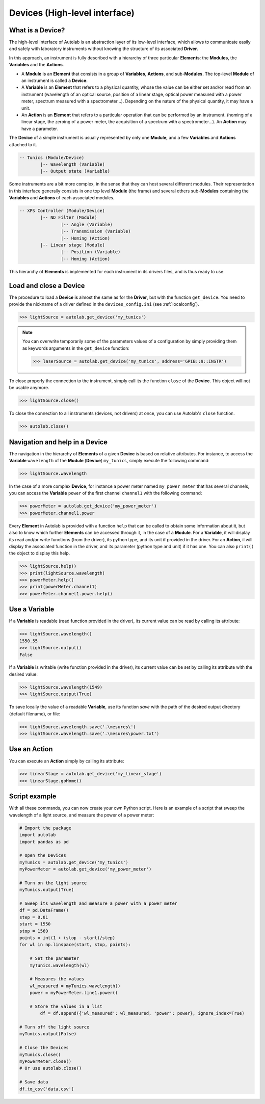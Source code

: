 .. _highlevel:

Devices (High-level interface)
==============================

What is a Device?
-----------------

The high-level interface of Autolab is an abstraction layer of its low-level interface, which allows to communicate easily and safely with laboratory instruments without knowing the structure of its associated **Driver**.

In this approach, an instrument is fully described with a hierarchy of three particular **Elements**: the **Modules**, the **Variables** and the **Actions**.

* A **Module** is an **Element** that consists in a group of **Variables**, **Actions**, and sub-**Modules**. The top-level **Module** of an instrument is called a **Device**.

* A **Variable** is an **Element** that refers to a physical quantity, whose the value can be either set and/or read from an instrument (wavelength of an optical source, position of a linear stage, optical power measured with a power meter, spectrum measured with a spectrometer...). Depending on the nature of the physical quantity, it may have a unit.

* An **Action** is an **Element** that refers to a particular operation that can be performed by an instrument. (homing of a linear stage, the zeroing of a power meter, the acquisition of a spectrum with a spectrometer...). An **Action** may have a parameter.

The **Device** of a simple instrument is usually represented by only one **Module**, and a few **Variables** and **Actions** attached to it.

.. code-block:: python

	-- Tunics (Module/Device)
		|-- Wavelength (Variable)
		|-- Output state (Variable)

Some instruments are a bit more complex, in the sense that they can host several different modules. Their representation in this interface generally consists in one top level **Module** (the frame) and several others sub-**Modules** containing the **Variables** and **Actions** of each associated modules.

.. code-block:: python

	-- XPS Controller (Module/Device)
		|-- ND Filter (Module)
			|-- Angle (Variable)
			|-- Transmission (Variable)
			|-- Homing (Action)
		|-- Linear stage (Module)
			|-- Position (Variable)
			|-- Homing (Action)

This hierarchy of **Elements** is implemented for each instrument in its drivers files, and is thus ready to use.

Load and close a Device
-----------------------

The procedure to load a **Device** is almost the same as for the **Driver**, but with the function ``get_device``. You need to provide the nickname of a driver defined in the ``devices_config.ini`` (see :ref:`localconfig`).

.. code-block:: python

	>>> lightSource = autolab.get_device('my_tunics')

.. note::

	You can overwrite temporarily some of the parameters values of a configuration by simply providing them as keywords arguments in the ``get_device`` function:

	.. code-block:: python

		>>> laserSource = autolab.get_device('my_tunics', address='GPIB::9::INSTR')

To close properly the connection to the instrument, simply call its the function ``close`` of the **Device**. This object will not be usable anymore.

.. code-block:: python

	>>> lightSource.close()

To close the connection to all instruments (devices, not drivers) at once, you can use Autolab's ``close`` function.

.. code-block:: python

	>>> autolab.close()

Navigation and help in a Device
-------------------------------

The navigation in the hierarchy of **Elements** of a given **Device** is based on relative attributes. For instance, to access the **Variable** ``wavelength`` of the **Module** (**Device**) ``my_tunics``, simply execute the following command:

.. code-block:: python

	>>> lightSource.wavelength

In the case of a more complex **Device**, for instance a power meter named ``my_power_meter`` that has several channels, you can access the **Variable** ``power`` of the first channel ``channel1`` with the following command:

.. code-block:: python

	>>> powerMeter = autolab.get_device('my_power_meter')
	>>> powerMeter.channel1.power

Every **Element** in Autolab is provided with a function ``help`` that can be called to obtain some information about it, but also to know which further **Elements** can be accessed through it, in the case of a **Module**. For a **Variable**, it will display its read and/or write functions (from the driver), its python type, and its unit if provided in the driver. For an **Action**, il will display the associated function in the driver, and its parameter (python type and unit) if it has one. You can also ``print()`` the object to display this help.

.. code-block:: python

	>>> lightSource.help()
	>>> print(lightSource.wavelength)
	>>> powerMeter.help()
	>>> print(powerMeter.channel1)
	>>> powerMeter.channel1.power.help()

Use a Variable
--------------

If a **Variable** is readable (read function provided in the driver), its current value can be read by calling its attribute:

.. code-block:: python

	>>> lightSource.wavelength()
	1550.55
	>>> lightSource.output()
	False

If a **Variable** is writable (write function provided in the driver), its current value can be set by calling its attribute with the desired value:

.. code-block:: python

	>>> lightSource.wavelength(1549)
	>>> lightSource.output(True)

To save locally the value of a readable **Variable**, use its function `save` with the path of the desired output directory (default filename), or file:

.. code-block:: python

	>>> lightSource.wavelength.save('.\mesures\')
	>>> lightSource.wavelength.save('.\mesures\power.txt')

Use an Action
-------------

You can execute an **Action** simply by calling its attribute:

.. code-block:: python

	>>> linearStage = autolab.get_device('my_linear_stage')
	>>> linearStage.goHome()


Script example
--------------

With all these commands, you can now create your own Python script. Here is an example of a script that sweep the wavelength of a light source, and measure the power of a power meter:

.. code-block:: python

	# Import the package
	import autolab
	import pandas as pd

	# Open the Devices
	myTunics = autolab.get_device('my_tunics')
	myPowerMeter = autolab.get_device('my_power_meter')

	# Turn on the light source
	myTunics.output(True)

	# Sweep its wavelength and measure a power with a power meter
	df = pd.DataFrame()
	step = 0.01
	start = 1550
	stop = 1560
	points = int(1 + (stop - start)/step)
	for wl in np.linspace(start, stop, points):

	    # Set the parameter
	    myTunics.wavelength(wl)

	    # Measures the values
	    wl_measured = myTunics.wavelength()
	    power = myPowerMeter.line1.power()

	    # Store the values in a list
		df = df.append({'wl_measured': wl_measured, 'power': power}, ignore_index=True)

	# Turn off the light source
	myTunics.output(False)

	# Close the Devices
	myTunics.close()
	myPowerMeter.close()
	# Or use autolab.close()

	# Save data
	df.to_csv('data.csv')
